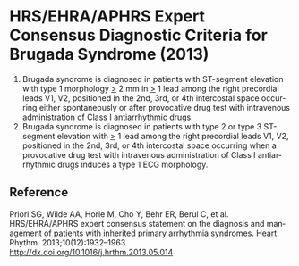 # Brugada diagnosis -- leave title blank below
#+TITLE:  
#+AUTHOR:    David Mann
#+EMAIL:     mannd@epstudiossoftware.com
#+DATE:      [2017-09-24 Sun]
#+DESCRIPTION:
#+KEYWORDS:
#+LANGUAGE:  en
#+OPTIONS:   H:3 num:nil toc:nil \n:nil @:t ::t |:t ^:t -:t f:t *:t <:t
#+OPTIONS:   TeX:t LaTeX:t skip:nil d:nil todo:t pri:nil tags:not-in-toc
#+INFOJS_OPT: view:nil toc:nil ltoc:t mouse:underline buttons:0 path:http://orgmode.org/org-info.js
#+EXPORT_SELECT_TAGS: export
#+EXPORT_EXCLUDE_TAGS: noexport
#+LINK_UP:   
#+LINK_HOME: 
#+XSLT:
#+HTML_HEAD: <link rel="stylesheet" type="text/css" href="./org.css"/>
* HRS/EHRA/APHRS Expert Consensus Diagnostic Criteria for Brugada Syndrome (2013)
1. Brugada syndrome is diagnosed in patients with ST-segment elevation with type 1 morphology _>_ 2 mm in _>_ 1 lead among the right precordial leads V1, V2, positioned in the 2nd, 3rd, or 4th intercostal space occurring either spontaneously or after provocative drug test with intravenous administration of Class I antiarrhythmic drugs.
2. Brugada syndrome is diagnosed in patients with type 2 or type 3 ST-segment elevation with _>_ 1 lead among the right precordial leads V1, V2, positioned in the 2nd, 3rd, or 4th intercostal space occurring when a provocative drug test with intravenous administration of Class I antiarrhythmic drugs induces a type 1 ECG morphology.
** Reference
Priori SG, Wilde AA, Horie M, Cho Y, Behr ER, Berul C, et al. HRS/EHRA/APHRS expert consensus statement on the diagnosis and management of patients with inherited primary arrhythmia syndromes. Heart Rhythm. 2013;10(12):1932–1963. http://dx.doi.org/10.1016/j.hrthm.2013.05.014
